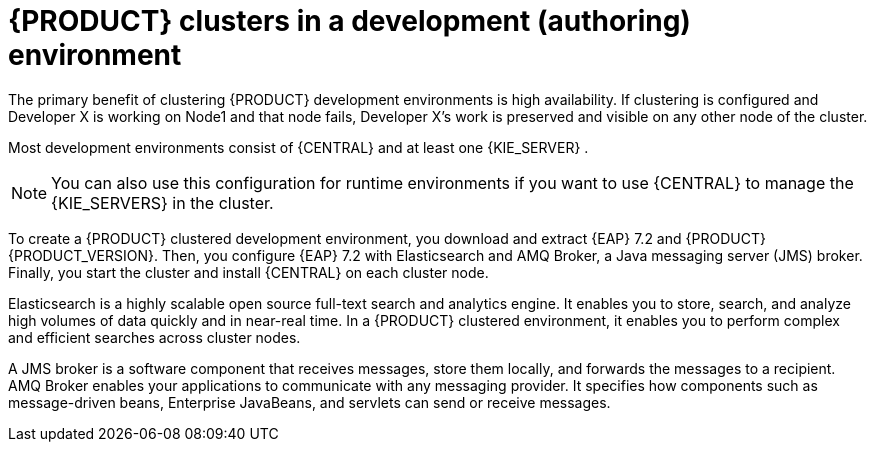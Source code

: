[id='clustering-dev-con']
= {PRODUCT} clusters in a development (authoring) environment

ifdef::PAM[]
Developers use {PRODUCT} to author rules and processes that assist users with decision making.
endif::[]  
The primary benefit of clustering {PRODUCT} development environments is high availability. If clustering is configured and Developer X is working on Node1 and that node fails, Developer X's work is preserved and visible on any other node of the cluster.

Most development environments consist of {CENTRAL} 
ifdef::PAM[]
for creating rules and processes
endif::[]
 and at least one {KIE_SERVER}
ifdef::PAM[]
 to test those rules and processes
endif::[]
. 

[NOTE]
====
You can also use this configuration for runtime environments if you want to use {CENTRAL} to manage the {KIE_SERVERS} in the cluster.
====

To create a {PRODUCT} clustered development environment, you download and extract {EAP} 7.2 and {PRODUCT} {PRODUCT_VERSION}. Then, you configure {EAP} 7.2 with Elasticsearch and AMQ Broker, a Java messaging server (JMS) broker. Finally, you start the cluster and install {CENTRAL} on each cluster node.

Elasticsearch is a highly scalable open source full-text search and analytics engine. It enables you to store, search, and analyze high volumes of data quickly and in near-real time.  In a {PRODUCT} clustered environment, it enables you to perform complex and efficient searches across cluster nodes.  

A JMS broker is a software component that receives messages, store them locally, and forwards the messages to a recipient. AMQ Broker enables your applications to communicate with any messaging provider. It specifies how components such as message-driven beans, Enterprise JavaBeans, and servlets can send or receive messages.


